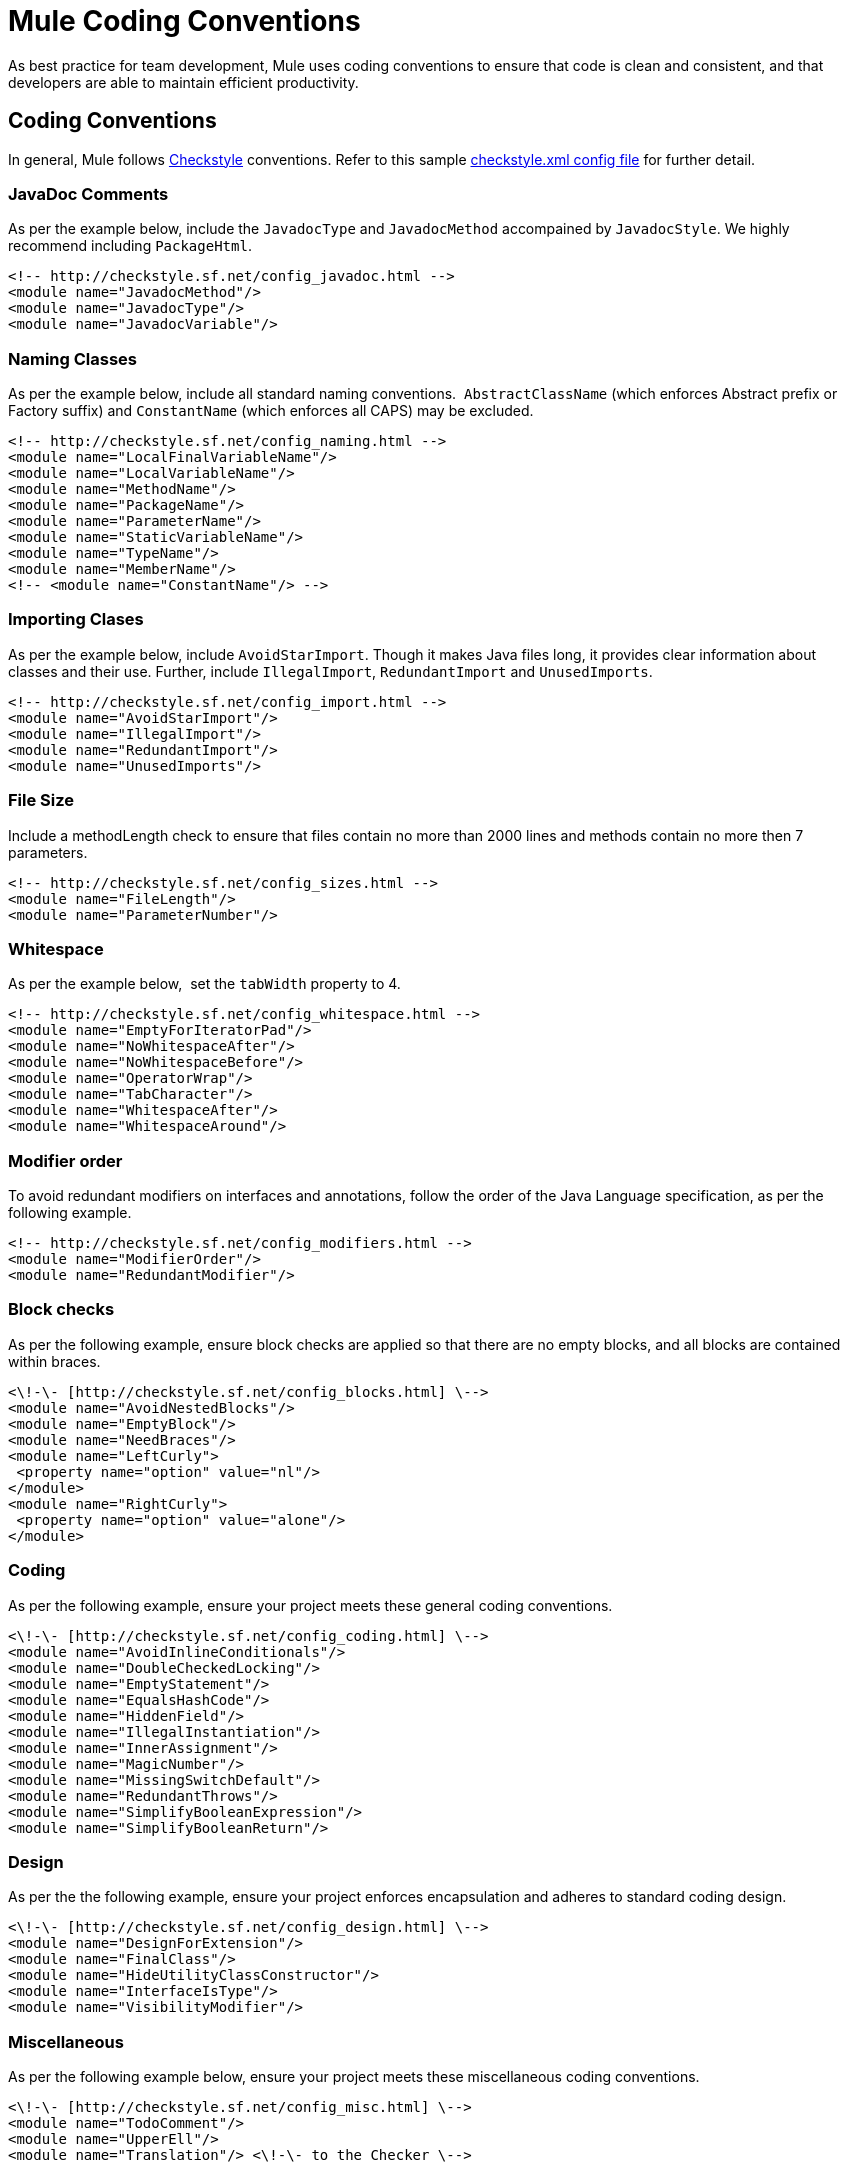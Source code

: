= Mule Coding Conventions

As best practice for team development, Mule uses coding conventions to ensure that code is clean and consistent, and that developers are able to maintain efficient productivity.  

== Coding Conventions

In general, Mule follows http://checkstyle.sourceforge.net[Checkstyle] conventions. Refer to this sample http://www.mulesoft.org/docs/checkstyle.xml[checkstyle.xml config file] for further detail.

=== JavaDoc Comments

As per the example below, include the `JavadocType` and `JavadocMethod` accompained by `JavadocStyle`. We highly recommend including `PackageHtml`.
       
[source]
----
<!-- http://checkstyle.sf.net/config_javadoc.html -->
<module name="JavadocMethod"/>
<module name="JavadocType"/>
<module name="JavadocVariable"/>
----

=== Naming Classes

As per the example below, include all standard naming conventions.  `AbstractClassName` (which enforces Abstract prefix or Factory suffix) and `ConstantName` (which enforces all CAPS) may be excluded.

[source]
----
<!-- http://checkstyle.sf.net/config_naming.html -->
<module name="LocalFinalVariableName"/>
<module name="LocalVariableName"/>
<module name="MethodName"/>
<module name="PackageName"/>
<module name="ParameterName"/>
<module name="StaticVariableName"/>
<module name="TypeName"/>
<module name="MemberName"/>
<!-- <module name="ConstantName"/> -->
----

=== Importing Clases

As per the example below, include `AvoidStarImport`. Though it makes Java files long, it provides clear information about classes and their use. Further, include `IllegalImport`, `RedundantImport` and `UnusedImports`.

[source]
----
<!-- http://checkstyle.sf.net/config_import.html -->
<module name="AvoidStarImport"/>
<module name="IllegalImport"/>
<module name="RedundantImport"/>
<module name="UnusedImports"/>
----

=== File Size

Include a methodLength check to ensure that files contain no more than 2000 lines and methods contain no more then 7 parameters.

[source]
----
<!-- http://checkstyle.sf.net/config_sizes.html -->
<module name="FileLength"/>
<module name="ParameterNumber"/>
----

=== Whitespace

As per the example below,  set the `tabWidth` property to 4.

[source]
----
<!-- http://checkstyle.sf.net/config_whitespace.html -->
<module name="EmptyForIteratorPad"/>
<module name="NoWhitespaceAfter"/>
<module name="NoWhitespaceBefore"/>
<module name="OperatorWrap"/>
<module name="TabCharacter"/>
<module name="WhitespaceAfter"/>
<module name="WhitespaceAround"/>
----

=== Modifier order

To avoid redundant modifiers on interfaces and annotations, follow the order of the Java Language specification, as per the following example.       

[source]
----
<!-- http://checkstyle.sf.net/config_modifiers.html -->
<module name="ModifierOrder"/>
<module name="RedundantModifier"/>
----

=== Block checks

As per the following example, ensure block checks are applied so that there are no empty blocks, and all blocks are contained within braces.

[source]
----
<\!-\- [http://checkstyle.sf.net/config_blocks.html] \-->
<module name="AvoidNestedBlocks"/>
<module name="EmptyBlock"/>
<module name="NeedBraces"/>
<module name="LeftCurly">
 <property name="option" value="nl"/>
</module>
<module name="RightCurly">
 <property name="option" value="alone"/>
</module>
----

=== Coding

As per the following example, ensure your project meets these general coding conventions.

[source]
----
<\!-\- [http://checkstyle.sf.net/config_coding.html] \-->
<module name="AvoidInlineConditionals"/>
<module name="DoubleCheckedLocking"/>
<module name="EmptyStatement"/>
<module name="EqualsHashCode"/>
<module name="HiddenField"/>
<module name="IllegalInstantiation"/>
<module name="InnerAssignment"/>
<module name="MagicNumber"/>
<module name="MissingSwitchDefault"/>
<module name="RedundantThrows"/>
<module name="SimplifyBooleanExpression"/>
<module name="SimplifyBooleanReturn"/>
----

=== Design

As per the the following example, ensure your project enforces encapsulation and adheres to standard coding design.

[source]
----
<\!-\- [http://checkstyle.sf.net/config_design.html] \-->
<module name="DesignForExtension"/>
<module name="FinalClass"/>
<module name="HideUtilityClassConstructor"/>
<module name="InterfaceIsType"/>
<module name="VisibilityModifier"/>
----

=== Miscellaneous

As per the following example below, ensure your project meets these miscellaneous coding conventions.

[source]
----
<\!-\- [http://checkstyle.sf.net/config_misc.html] \-->
<module name="TodoComment"/>
<module name="UpperEll"/>
<module name="Translation"/> <\!-\- to the Checker \-->
----

== Source File Headers

Ensure that all source files contain the following header.

[source]
----
/*
 *
 * --------------------------------------------------------------------------------------
 * Copyright (c) MuleSoft, Inc.  All rights reserved.  http://www.mulesoft.com
 *
 * The software in this package is published under the terms of the CPAL v1.0
 * license, a copy of which has been included with this distribution in the
 * LICENSE.txt file.
 */
----

== Packages 

[width="100%",cols="34%,33%,33%",options="header",]
|===
|Convention |Example |Notes
|Names representing packages should be in all lower case. |org.mule.application |Package naming convention used by Sun for the Java core packages. The initial package name representing the domain name must be in lower case.
|Package names should be singular rather than plural. |org.mule.transformer, org.mule.transport | 
|The 'org.mule.api' package tree should be used for all interfaces that make up the API/SPI. |org.mule.api.lifecycle.Callable | 
|===

Interfaces/Classes

[width="100%",cols="34%,33%,33%",options="header",]
|===
|Convention |Example |Notes
|Names representing types must be nouns and written in mixed case starting with upper case. |EsbMessage, OrderService |Common practice in the Java development community and also the type naming convention used by Sun for the Java core packages.
|Interface and class names should avoid abbreviations, be descriptive and be camel-cased. |interface OrderService +
 NOT: interface OrderServ | 
|Abstact classes should be prefixed with 'Abstract'. |class AbstractOrderService implements OrderService +
 NOT class OrderServiceAbs implements OrderService | 
|Exception class names should be suffixed with 'Exception' |EngineFailureException extends Exception +
 NOT: EngineFailure extends Exception | 
|Interface implementations should ideally be prefixed with something meaningful in the context. e.g. 'Simple', 'Generic' is possible. |GenericLifeCycleManager, SingletonObjectFactory | 
|Default interface implementations can be prefixed by 'Default'. |class DefaultOrderService implements OrderService +
 NOT: class OrderServiceImpl implements OrderService |It is not uncommon to create a simplistic class implementation of an interface providing default behaviour to the interface methods. The convention of prefixing these classes by Default has been adopted by Sun for the Java library.
|Test classes should be suffixed with 'TestCase' |LoanBrokerESBTestCase | 
|===

Methods/Variables

[width="100%",cols="34%,33%,33%",options="header",]
|================================================================================================
|Convention |Example |Notes
|Variable names must be in mixed case starting with lower case. |message, newOrder |Common practice in the Java development community and also the naming convention for variables used by Sun for the Java core packages. Makes variables easy to distinguish from types, and effectively resolves potential naming collision as in the declaration Line line;
|Names representing constants (final variables) must be all uppercase using underscore to separate words. |MAX_ITERATIONS, COLOR_RED |Common practice in the Java development community and also the naming convention used by Sun for the Java core packages.
|Names representing methods must be verbs and written in mixed case starting with lower case. |getName(), computeTotalWidth() |Common practice in the Java development community and also the naming convention used by Sun for the Java core packages and the JavaBean specification. This is identical to variable names, but methods in Java are already distinguishable from variables by their specific form.
|Abbreviations and acronyms should not be uppercase when used as name. |exportHtmlSource(); +
 NOT: exportHTMLSource(); +
 openDvdPlayer(); +
 NOT: openDVDPlayer(); |Using all uppercase for the base name will give conflicts with the naming conventions given above. A variable of this type whould have to be named dVD, hTML etc. which obviously is not very readable. Another problem is illustrated in the examples above; When the name is connected to another, the readability is seriously reduced; The word following the acronym does not stand out as it should.
|Underscores and other special characters should NOT be used in variable names, method names or class names |private String name; +
 NOT private String name_; |Often private member variables are given an underscore '_' prefix to denote it's private member status. Mule does not use this convention as Java Editors make the status of variables know through color coding.
|Generic variables should have the same name as their type. |void setTopic(Topic topic) +
 NOT: void setTopic(Topic value) +
 NOT: void setTopic(Topic aTopic) +
 NOT: void setTopic(Topic t) +
 void connect(Database database) +
 NOT: void connect(Database db) +
 NOT: void connect(Database oracleDB) |Reduce complexity by reducing the number of terms and names used. Also makes it easy to deduce the type given a variable name only. If for some reason this convention doesn't seem to fit it is a strong indication that the type name is badly chosen. +
 +
 Non-generic variables have a role. These variables can often be named by combining role and type: +
 Point startingPoint, centerPoint; +
 Name loginName;
|All names should be written in English. |  |English is the preferred language for Mule development.
|The terms get/set must be used where an attribute is accessed directly. |employee.getName(); +
 employee.setName(name); +
 matrix.getElement(2, 4); +
 matrix.setElement(2, 4, value); |Common practice in the Java community and the convention used by Sun for the Java core packages and the JavaBean Specification.
|'is' prefix should be used for boolean variables and methods. |isSet, isVisible, isFinished, isFound, isOpen |This is the naming convention for boolean methods and variables used by Sun for the Java core packages and the JavaBean specification. Using the is prefix solves a common problem of choosing bad boolean names like status or flag. isStatus or isFlag simply doesn't fit, and the programmer is forced to chose more meaningful names.
|Negated boolean variable names must be avoided. |boolean isError; +
 NOT: isNoError +
 boolean isFound; +
 NOT: isNotFound |The problem arise when the logical not operator is used and double negative arises. It is not immediately apparent what !isNotError means.
|Associated constants (final variables) should be prefixed by a common type name. |final int COLOR_RED = 1; final int COLOR_GREEN = 2; final int COLOR_BLUE = 3; |This indicates that the constants belong together, and what concept the constants represents.
|================================================================================================

== Imports

In general, do not include star imports, and ensure that you sort all imports alphabetically, in ascending order in each group.

[source]
----
org.mule
<blank Line>
com
<blank Line>
java
<blank Line>
javax
<blank Line>
<all other import sorted alphabetically>
----
